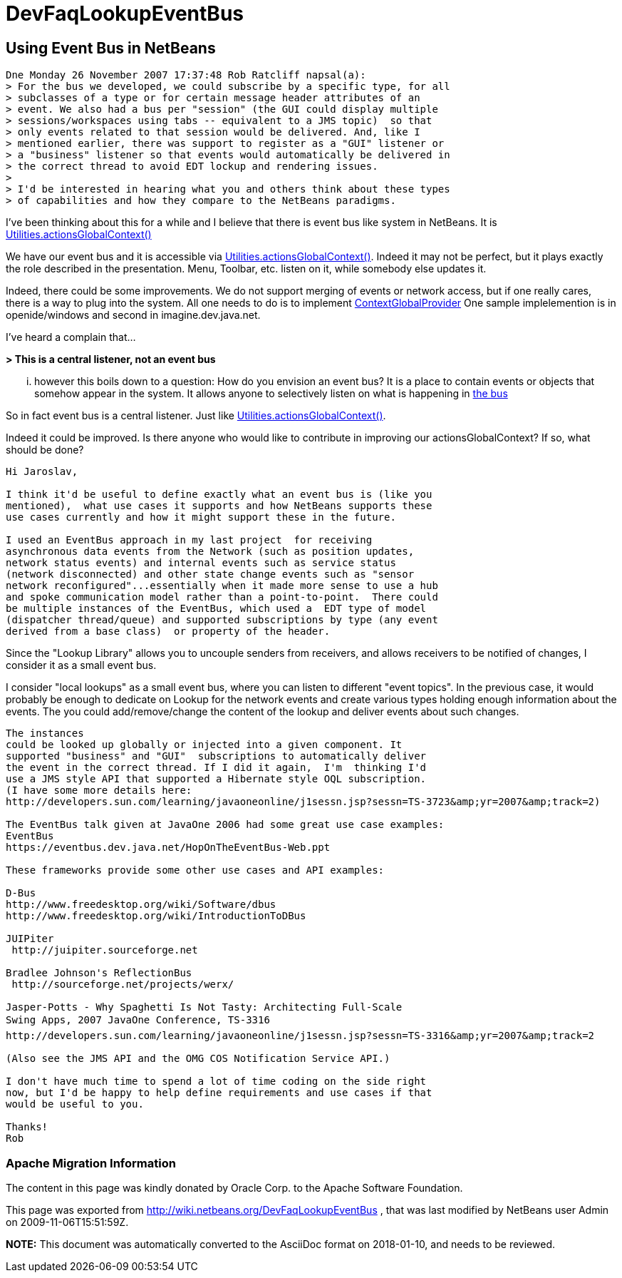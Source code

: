 // 
//     Licensed to the Apache Software Foundation (ASF) under one
//     or more contributor license agreements.  See the NOTICE file
//     distributed with this work for additional information
//     regarding copyright ownership.  The ASF licenses this file
//     to you under the Apache License, Version 2.0 (the
//     "License"); you may not use this file except in compliance
//     with the License.  You may obtain a copy of the License at
// 
//       http://www.apache.org/licenses/LICENSE-2.0
// 
//     Unless required by applicable law or agreed to in writing,
//     software distributed under the License is distributed on an
//     "AS IS" BASIS, WITHOUT WARRANTIES OR CONDITIONS OF ANY
//     KIND, either express or implied.  See the License for the
//     specific language governing permissions and limitations
//     under the License.
//

= DevFaqLookupEventBus
:jbake-type: wiki
:jbake-tags: wiki, devfaq, needsreview
:jbake-status: published

== Using Event Bus in NetBeans

[source,java]
----

Dne Monday 26 November 2007 17:37:48 Rob Ratcliff napsal(a):
> For the bus we developed, we could subscribe by a specific type, for all
> subclasses of a type or for certain message header attributes of an
> event. We also had a bus per "session" (the GUI could display multiple
> sessions/workspaces using tabs -- equivalent to a JMS topic)  so that
> only events related to that session would be delivered. And, like I
> mentioned earlier, there was support to register as a "GUI" listener or
> a "business" listener so that events would automatically be delivered in
> the correct thread to avoid EDT lockup and rendering issues.
>
> I'd be interested in hearing what you and others think about these types
> of capabilities and how they compare to the NetBeans paradigms.
----

I've been thinking about this for a while and I believe that there is event 
bus like system in NetBeans. It is link:http://bits.netbeans.org/dev/javadoc/org-openide-util/org/openide/util/Utilities.html#actionsGlobalContext()[Utilities.actionsGlobalContext()]

We have our event bus and it is accessible via 
link:http://bits.netbeans.org/dev/javadoc/org-openide-util/org/openide/util/Utilities.html#actionsGlobalContext()[Utilities.actionsGlobalContext()]. Indeed it may not be perfect, but it plays 
exactly the role described in the presentation. Menu, Toolbar, etc. listen on 
it, while somebody else updates it.

Indeed, there could be some improvements. We do not support merging of events 
or network access, but if one really cares, there is a way to plug into the 
system. All one needs to do is to implement 
link:http://bits.netbeans.org/dev/javadoc/org-openide-util/org/openide/util/ContextGlobalProvider.html[ContextGlobalProvider]
One sample implelemention is in openide/windows and second in 
imagine.dev.java.net.

I've heard a complain that...

*> This is a central listener, not an event bus*

... however this boils down to a question: How do you envision an event bus? 
It is a place to contain events or objects that somehow appear in the system. 
It allows anyone to selectively listen on what is happening in link:https://spar.dev.java.net/source/browse/spar/trunk/code/plugins/spar/src/com/jasperpotts/spar/event/application/[the bus]

So in fact event bus is a central listener. Just like 
link:http://bits.netbeans.org/dev/javadoc/org-openide-util/org/openide/util/Utilities.html#actionsGlobalContext()[Utilities.actionsGlobalContext()].

Indeed it could be improved. Is there anyone who would like to contribute in 
improving our actionsGlobalContext? If so, what should be done?

[source,java]
----

Hi Jaroslav,

I think it'd be useful to define exactly what an event bus is (like you 
mentioned),  what use cases it supports and how NetBeans supports these 
use cases currently and how it might support these in the future.

I used an EventBus approach in my last project  for receiving 
asynchronous data events from the Network (such as position updates, 
network status events) and internal events such as service status 
(network disconnected) and other state change events such as "sensor 
network reconfigured"...essentially when it made more sense to use a hub 
and spoke communication model rather than a point-to-point.  There could 
be multiple instances of the EventBus, which used a  EDT type of model 
(dispatcher thread/queue) and supported subscriptions by type (any event 
derived from a base class)  or property of the header. 
----

Since the "Lookup Library" allows you to uncouple senders from 
receivers, and allows receivers to be notified of changes, I consider it 
as a small event bus.

I consider "local lookups" as a small event bus, where you can listen to 
different "event topics". In the previous case, it would probably be enough to dedicate on Lookup for the network events and create various types holding enough information about the events. The you could add/remove/change the content of the lookup and deliver events about such changes.

[source,java]
----

The instances 
could be looked up globally or injected into a given component. It 
supported "business" and "GUI"  subscriptions to automatically deliver 
the event in the correct thread. If I did it again,  I'm  thinking I'd 
use a JMS style API that supported a Hibernate style OQL subscription.
(I have some more details here: 
http://developers.sun.com/learning/javaoneonline/j1sessn.jsp?sessn=TS-3723&amp;yr=2007&amp;track=2)

The EventBus talk given at JavaOne 2006 had some great use case examples:
EventBus
https://eventbus.dev.java.net/HopOnTheEventBus-Web.ppt

These frameworks provide some other use cases and API examples:

D-Bus
http://www.freedesktop.org/wiki/Software/dbus
http://www.freedesktop.org/wiki/IntroductionToDBus

JUIPiter
 http://juipiter.sourceforge.net

Bradlee Johnson's ReflectionBus
 http://sourceforge.net/projects/werx/

Jasper-Potts - Why Spaghetti Is Not Tasty: Architecting Full-Scale 
Swing Apps, 2007 JavaOne Conference, TS-3316
http://developers.sun.com/learning/javaoneonline/j1sessn.jsp?sessn=TS-3316&amp;yr=2007&amp;track=2

(Also see the JMS API and the OMG COS Notification Service API.)

I don't have much time to spend a lot of time coding on the side right 
now, but I'd be happy to help define requirements and use cases if that 
would be useful to you.

Thanks!
Rob
----

=== Apache Migration Information

The content in this page was kindly donated by Oracle Corp. to the
Apache Software Foundation.

This page was exported from link:http://wiki.netbeans.org/DevFaqLookupEventBus[http://wiki.netbeans.org/DevFaqLookupEventBus] , 
that was last modified by NetBeans user Admin 
on 2009-11-06T15:51:59Z.


*NOTE:* This document was automatically converted to the AsciiDoc format on 2018-01-10, and needs to be reviewed.
